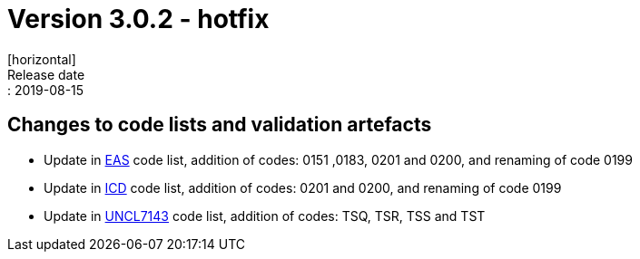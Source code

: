 = Version 3.0.2 - hotfix
[horizontal]
Release date:: 2019-08-15

== Changes to code lists and validation artefacts

* Update in link:/poacc/billing/3.0/codelist/eas/[EAS] code list, addition of codes: 0151 ,0183, 0201 and 0200, and renaming of code 0199
* Update in link:/poacc/billing/3.0/codelist/ICD/[ICD] code list, addition of codes: 0201 and 0200, and renaming of code 0199
* Update in link:/poacc/billing/3.0/codelist/UNCL7143/[UNCL7143] code list, addition of codes: TSQ, TSR, TSS and TST
